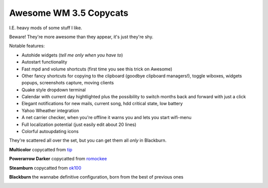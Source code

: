 Awesome WM 3.5 Copycats
---------
I.E. heavy mods of some stuff I like.

Beware! They're more awesome than they appear, it's just they're shy.

Notable features:

- Autohide widgets (*tell me only when you have to*)
- Autostart functionality
- Fast mpd and volume shortcuts (first time you see this trick on Awesome)
- Other fancy shortcuts for copying to the clipboard (goodbye clipboard managers!), toggle wiboxes, widgets popups, screenshots capture, moving clients
- Quake style dropdown terminal
- Calendar with current day hightlighted plus the possibility to switch months back and forward with just a click 
- Elegant notifications for new mails, current song, hdd critical state, low battery
- Yahoo Wheather integration 
- A net carrier checker, when you're offline it warns you and lets you start wifi-menu
- Full localization potential (just easily edit about 20 lines)
- Colorful autoupdating icons

They're scattered all over the set, but you can get them all *only* in Blackburn.

**Multicolor** copycatted from tip_

.. image:: http://i.imgur.com/vBMn8C8.jpg

**Powerarrow Darker** copycatted from romockee_

.. image:: http://i.imgur.com/inRoOrg.png

**Steamburn** copycatted from ok100_

.. image:: http://i.imgur.com/esHcVzj.jpg

**Blackburn** the wannabe definitive configuration, born from the best of previous ones

.. image:: http://i.imgur.com/Cz1ne3J.jpg

.. _tip: http://theimmortalphoenix.deviantart.com/art/Full-Color-Awesome-340997258
.. _romockee: https://github.com/romockee/powerarrow-dark
.. _ok100: http://ok100.deviantart.com/art/DWM-January-2013-348656846
